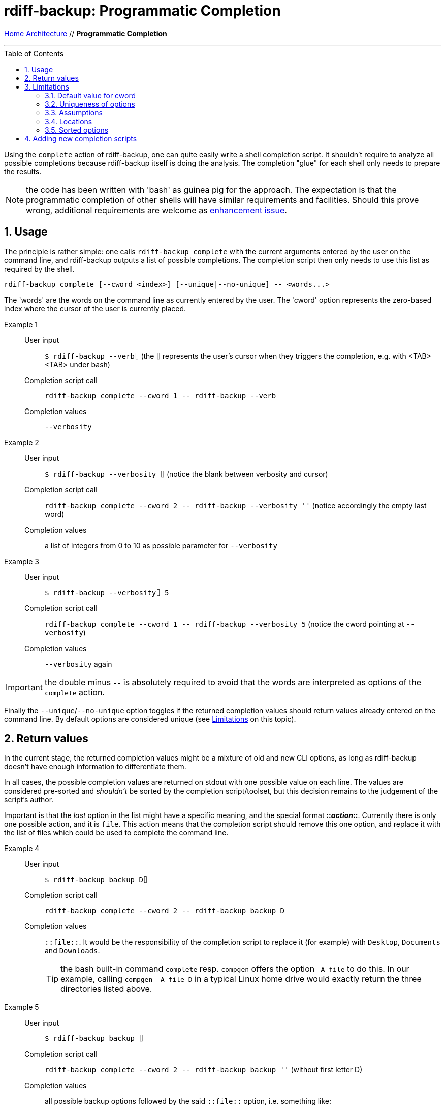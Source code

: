 = rdiff-backup: {page-name}
:page-name: Programmatic Completion
:sectnums:
:toc: macro

link:..[Home,role="button round"] link:.[Architecture,role="button round"] // *{page-name}*

'''''

toc::[]

Using the `complete` action of rdiff-backup, one can quite easily write a shell completion script.
It shouldn't require to analyze all possible completions because rdiff-backup itself is doing the analysis.
The completion "glue" for each shell only needs to prepare the results.

NOTE: the code has been written with 'bash' as guinea pig for the approach.
The expectation is that the programmatic completion of other shells will have similar requirements and facilities.
Should this prove wrong, additional requirements are welcome as https://github.com/rdiff-backup/rdiff-backup/issues/new?assignees=&labels=&template=feature_request.md&title=%5BENH%5D+[enhancement issue].

== Usage

The principle is rather simple:
one calls `rdiff-backup complete` with the current arguments entered by the user on the command line, and rdiff-backup outputs a list of possible completions.
The completion script then only needs to use this list as required by the shell.

[code,shell]
----
rdiff-backup complete [--cword <index>] [--unique|--no-unique] -- <words...>
----

The 'words' are the words on the command line as currently entered by the user.
The 'cword' option represents the zero-based index where the cursor of the user is currently placed.

Example 1::
User input;; `$ rdiff-backup --verb⌷` (the `⌷` represents the user's cursor when they triggers the completion, e.g. with <TAB><TAB> under bash)
Completion script call;; `rdiff-backup complete --cword 1 \-- rdiff-backup --verb`
Completion values;; `--verbosity`

Example 2::
User input;; `$ rdiff-backup --verbosity ⌷` (notice the blank between verbosity and cursor)
Completion script call;; `rdiff-backup complete --cword 2 \-- rdiff-backup --verbosity ''` (notice accordingly the empty last word)
Completion values;; a list of integers from 0 to 10 as possible parameter for `--verbosity`

Example 3::
User input;; `$ rdiff-backup --verbosity⌷ 5`
Completion script call;; `rdiff-backup complete --cword 1 \-- rdiff-backup --verbosity 5` (notice the cword pointing at `--verbosity`)
Completion values;; `--verbosity` again

IMPORTANT: the double minus `--` is absolutely required to avoid that the words are interpreted as options of the `complete` action.

Finally the `--unique`/`--no-unique` option toggles if the returned completion values should return values already entered on the command line.
By default options are considered unique (see <<Limitations>> on this topic).

== Return values

In the current stage, the returned completion values might be a mixture of old and new CLI options, as long as rdiff-backup doesn't have enough information to differentiate them.

In all cases, the possible completion values are returned on stdout with one possible value on each line.
The values are considered pre-sorted and _shouldn't_ be sorted by the completion script/toolset, but this decision remains to the judgement of the script's author.

Important is that the _last_ option in the list might have a specific meaning, and the special format **::__action__::**.
Currently there is only one possible action, and it is `file`.
This action means that the completion script should remove this one option, and replace it with the list of files which could be used to complete the command line.

Example 4::
User input;; `$ rdiff-backup backup D⌷`
Completion script call;; `rdiff-backup complete --cword 2 \-- rdiff-backup backup D`
Completion values;; `::file::`.
It would be the responsibility of the completion script to replace it (for example) with `Desktop`, `Documents` and `Downloads`.
+
TIP: the bash built-in command `complete` resp. `compgen` offers the option `-A file` to do this.
In our example, calling `compgen -A file D` in a typical Linux home drive would exactly return the three directories listed above.

Example 5::
User input;; `$ rdiff-backup backup ⌷`
Completion script call;; `rdiff-backup complete --cword 2 \-- rdiff-backup backup ''` (without first letter D)
Completion values;; all possible backup options followed by the said `::file::` option, i.e. something like:
+
----
--acls
--carbonfile
[...]
--resource-forks
--user-mapping-file
::file::
----

Some options, like `--user-mapping-file`, followed by a filename would similarly trigger the output of the `::file::` parameter.

== Limitations

=== Default value for cword

The default value for `cword` is -1, meaning the last word of the list.
This is a rather sensitive approach should there be a shell completion not supporting this parameter.

=== Uniqueness of options

By default all parameters are considered 'unique' and only offered once to the user as completion.
This limitation is due to the author's reluctance to have an algorithm based on intrinsic knowledge of the options' semantic.
As the actions ('backup', 'compare', etc...) are actually plugins, the `complete` action plugin shouldn't rely on knowing how to use their options, as this approach would break with each new plug-in.

=== Assumptions

Despite the above stated lack of knowledge about options' semantic, some assumptions are made, which could be broken if care isn't taken:

* an option which has a 'type' which isn't a boolean is followed by a parameter
** if this kind of option has 'choices', those are output by `complete`
** if there is no choice but a type `FileType` or 'str' with additionally a 'metavar' ending in `_FILE`, then the option is deemed having a file as parameter
* arguments called `locations` are supposed to represent a list of files (or directories).

NOTE: it shouldn't be the worry of the completion script's author to make sure that those assumptions are kept true.

=== Locations

There is no reasonable way to help the user with completion if the locations are remote, so we always assume "local" locations and expect files/directories represented by the `::file::` placeholder.

The exact number of possible locations/files isn't really validated, just cursorily checked.

=== Sorted options

The options are sorted by ignoring the hyphens, this means that actions and options are mixed.

== Adding new completion scripts

It should be pretty simple in most cases, if you know how to create a fork and a pull request against rdiff-backup's Git repo:

. add a subdirectory and script to `tools/completions`, e.g. `bash/rdiff-backup` (the script must have its definitive name on the file system, hence the sub-directory)
. add an entry of the form `"<relative-target-directory>" = ["tools/completions/myshell/myscript"]` in the `[tool.setuptools.data-files]` section of the `pyproject.toml` file.
  Take the already existing bash entry `"share/bash-completion/completions" = ["tools/completions/bash/rdiff-backup"]` as sample.

That's it, test (e.g. using `pip install .`), commit and push, a pull request is then just a click or two away.
